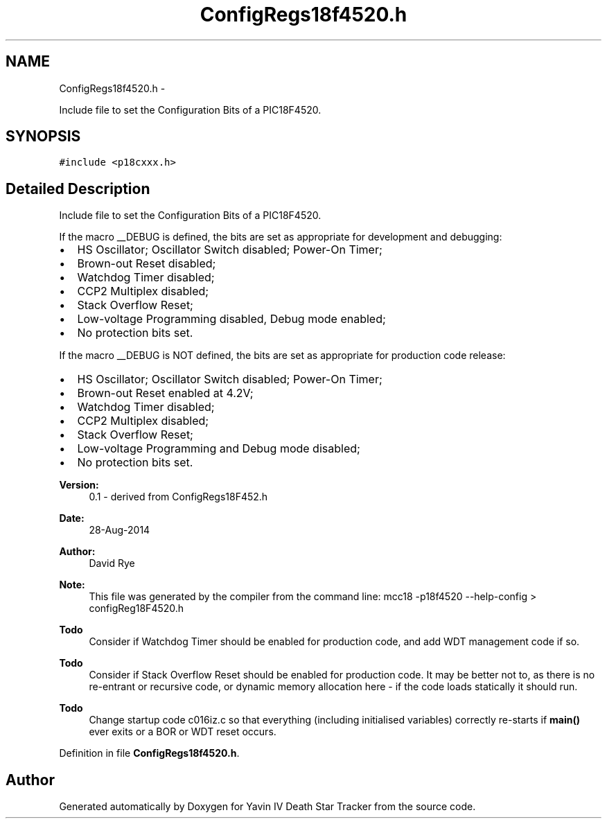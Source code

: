 .TH "ConfigRegs18f4520.h" 3 "Tue Oct 21 2014" "Version V1.0" "Yavin IV Death Star Tracker" \" -*- nroff -*-
.ad l
.nh
.SH NAME
ConfigRegs18f4520.h \- 
.PP
Include file to set the Configuration Bits of a PIC18F4520\&.  

.SH SYNOPSIS
.br
.PP
\fC#include <p18cxxx\&.h>\fP
.br

.SH "Detailed Description"
.PP 
Include file to set the Configuration Bits of a PIC18F4520\&. 

If the macro __DEBUG is defined, the bits are set as appropriate for development and debugging:
.IP "\(bu" 2
HS Oscillator; Oscillator Switch disabled; Power-On Timer;
.IP "\(bu" 2
Brown-out Reset disabled;
.IP "\(bu" 2
Watchdog Timer disabled;
.IP "\(bu" 2
CCP2 Multiplex disabled;
.IP "\(bu" 2
Stack Overflow Reset;
.IP "\(bu" 2
Low-voltage Programming disabled, Debug mode enabled;
.IP "\(bu" 2
No protection bits set\&.
.PP
.PP
If the macro __DEBUG is NOT defined, the bits are set as appropriate for production code release:
.IP "\(bu" 2
HS Oscillator; Oscillator Switch disabled; Power-On Timer;
.IP "\(bu" 2
Brown-out Reset enabled at 4\&.2V;
.IP "\(bu" 2
Watchdog Timer disabled;
.IP "\(bu" 2
CCP2 Multiplex disabled;
.IP "\(bu" 2
Stack Overflow Reset;
.IP "\(bu" 2
Low-voltage Programming and Debug mode disabled;
.IP "\(bu" 2
No protection bits set\&.
.PP
.PP
\fBVersion:\fP
.RS 4
0\&.1 - derived from ConfigRegs18F452\&.h 
.RE
.PP
\fBDate:\fP
.RS 4
28-Aug-2014 
.RE
.PP
\fBAuthor:\fP
.RS 4
David Rye
.RE
.PP
\fBNote:\fP
.RS 4
This file was generated by the compiler from the command line: mcc18 -p18f4520 --help-config > configReg18F4520\&.h
.RE
.PP
\fBTodo\fP
.RS 4
Consider if Watchdog Timer should be enabled for production code, and add WDT management code if so\&.
.RE
.PP
.PP
\fBTodo\fP
.RS 4
Consider if Stack Overflow Reset should be enabled for production code\&. It may be better not to, as there is no re-entrant or recursive code, or dynamic memory allocation here - if the code loads statically it should run\&.
.RE
.PP
.PP
\fBTodo\fP
.RS 4
Change startup code c016iz\&.c so that everything (including initialised variables) correctly re-starts if \fBmain()\fP ever exits or a BOR or WDT reset occurs\&. 
.RE
.PP

.PP
Definition in file \fBConfigRegs18f4520\&.h\fP\&.
.SH "Author"
.PP 
Generated automatically by Doxygen for Yavin IV Death Star Tracker from the source code\&.
